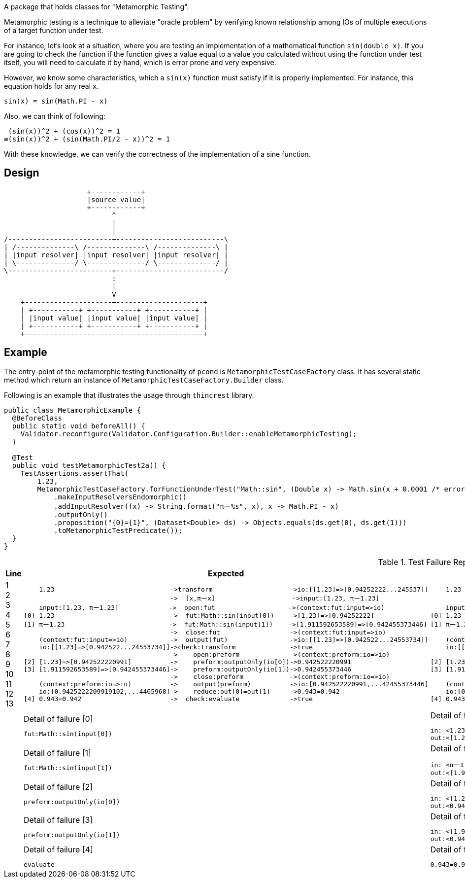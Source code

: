 A package that holds classes for "Metamorphic Testing".

Metamorphic testing is a technique to alleviate "oracle problem" by verifying known relationship among IOs of multiple executions of a target function under test.

For instance, let's look at a situation, where you are testing an implementation of a mathematical function `sin(double x)`.
If you are going to check the function if the function gives a value equal to a value you calculated without using the function under test itself, you will need to calculate it by hand, which is error prone and very expensive.

However, we know some characteristics, which a `sin(x)` function must satisfy if it is properly implemented.
For instance, this equation holds for any real `x`.

----
sin(x) = sin(Math.PI - x)
----

Also, we can think of following:

----
 (sin(x))^2 + (cos(x))^2 = 1
≡(sin(x))^2 + (sin(Math.PI/2 - x))^2 = 1
----

With these knowledge, we can verify the correctness of the implementation of a sine function.

== Design

[ditaa]
----
                    +------------+
                    |source value|
                    +------------+
                          ^
                          |
                          |
/-------------------------+--------------------------\
| /--------------\ /--------------\ /--------------\ |
| |input resolver| |input resolver| |input resolver| |
| \--------------/ \--------------/ \--------------/ |
\-------------------------+--------------------------/
                          :
                          |
                          V
    +---------------------+---------------------+
    | +-----------+ +-----------+ +-----------+ |
    | |input value| |input value| |input value| |
    | +-----------+ +-----------+ +-----------+ |
    +-------------------------------------------+
----

== Example

The entry-point of the metamorphic testing functionality of `pcond` is `MetamorphicTestCaseFactory` class.
It has several static method which return an instance of `MetamorphicTestCaseFactory.Builder` class.

Following is an example that illustrates the usage through `thincrest` library.

[%nowrap,java]
----
public class MetamorphicExample {
  @BeforeClass
  public static void beforeAll() {
    Validator.reconfigure(Validator.Configuration.Builder::enableMetamorphicTesting);
  }

  @Test
  public void testMetamorphicTest2a() {
    TestAssertions.assertThat(
        1.23,
        MetamorphicTestCaseFactory.forFunctionUnderTest("Math::sin", (Double x) -> Math.sin(x + 0.0001 /* error */))
            .makeInputResolversEndomorphic()
            .addInputResolver((x) -> String.format("πー%s", x), x -> Math.PI - x)
            .outputOnly()
            .proposition("{0}={1}", (Dataset<Double> ds) -> Objects.equals(ds.get(0), ds.get(1)))
            .toMetamorphicTestPredicate());
  }
}
----


.Test Failure Report
[cols=">,<,<"]
|===
|Line|Expected|Actual

|
1 +
2 +
3 +
4 +
5 +
6 +
7 +
8 +
9 +
10 +
11 +
12 +
13 +


a|
[%nowrap]
----
    1.23                              ->transform                    ->io:[[1.23]=>[0.94252222...245537]]
                                      ->  [x,πーx]                    ->input:[1.23, πー1.23]
    input:[1.23, πー1.23]             ->  open:fut                   ->(context:fut:input=>io)
[0] 1.23                              ->  fut:Math::sin(input[0])    ->[1.23]=>[0.94252222]
[1] πー1.23                           ->  fut:Math::sin(input[1])    ->[1.911592653589]=>[0.942455373446]
                                      ->  close:fut                  ->(context:fut:input=>io)
    (context:fut:input=>io)           ->  output(fut)                ->io:[[1.23]=>[0.942522...24553734]]
    io:[[1.23]=>[0.942522...24553734]]->check:transform              ->true
                                      ->    open:preform             ->(context:preform:io=>io)
[2] [1.23]=>[0.942522220991]          ->    preform:outputOnly(io[0])->0.942522220991
[3] [1.911592653589]=>[0.942455373446]->    preform:outputOnly(io[1])->0.942455373446
                                      ->    close:preform            ->(context:preform:io=>io)
    (context:preform:io=>io)          ->    output(preform)          ->io:[0.942522220991,...42455373446]
    io:[0.9425222209919102,...4465968]->    reduce:out[0]=out[1]     ->0.943=0.942
[4] 0.943=0.942                       ->  check:evaluate             ->true
----
a|
[%nowrap]
----
    1.23                              ->transform                    ->io:[[1.23]=>[0.9425...245537]]
                                      ->  [x,πーx]                    ->input:[1.23, πー1.23]
    input:[1.23, πー1.23]              ->  open:fut                   ->(context:fut:input=>io)
[0] 1.23                              ->  fut:Math::sin(input[0])    ->[1.23]=>[0.9425222209919102]
[1] πー1.23                           ->  fut:Math::sin(input[1])    ->[1.9115926535897931]=>[0.942455373446]
                                      ->  close:fut                  ->(context:fut:input=>io)
    (context:fut:input=>io)           ->  output(fut)                ->io:[[1.23]=>[0.94252222...2455373446]]
    io:[[1.23]=>[0.9425...2455373446]]->check:transform              ->false
                                      ->    open:preform             ->(context:preform:io=>io)
[2] [1.23]=>[0.94252222]              ->    preform:outputOnly(io[0])->0.942522220991
[3] [1.911592653589]=>[0.942455373446]->    preform:outputOnly(io[1])->0.942455373446
                                      ->    close:preform            ->(context:preform:io=>io)
    (context:preform:io=>io)          ->    output(preform)          ->io:[0.942522220991,...42455373446]
    io:[0.942522220991,...42455373446]->    reduce:out[0]=out[1]     ->0.943=0.942
[4] 0.943=0.942                       ->  check:evaluate             ->false
----

|
a|
.Detail of failure [0]
----
fut:Math::sin(input[0])
----
a|
.Detail of failure [0]
----
in: <1.23>
out:<[1.23]=>[0.9425222209919102]>
----

|
a|
.Detail of failure [1]
----
fut:Math::sin(input[1])
----
a|
.Detail of failure [1]
----
in: <πー1.23>
out:<[1.9115926535897931]=>[0.9424553734465968]>
----

|
a|
.Detail of failure [2]
----
preform:outputOnly(io[0])
----
a|
.Detail of failure [2]
----
in: <[1.23]=>[0.9425222209919102]>
out:<0.9425222209919102>
----

|
a|
.Detail of failure [3]
----
preform:outputOnly(io[1])
----
a|
.Detail of failure [3]
----
in: <[1.9115926535897931]=>[0.9424553734465968]>
out:<0.9424553734465968>
----

|
a|
.Detail of failure [4]
----
evaluate
----
a|
.Detail of failure [4]
----
0.943=0.942
----
|===
